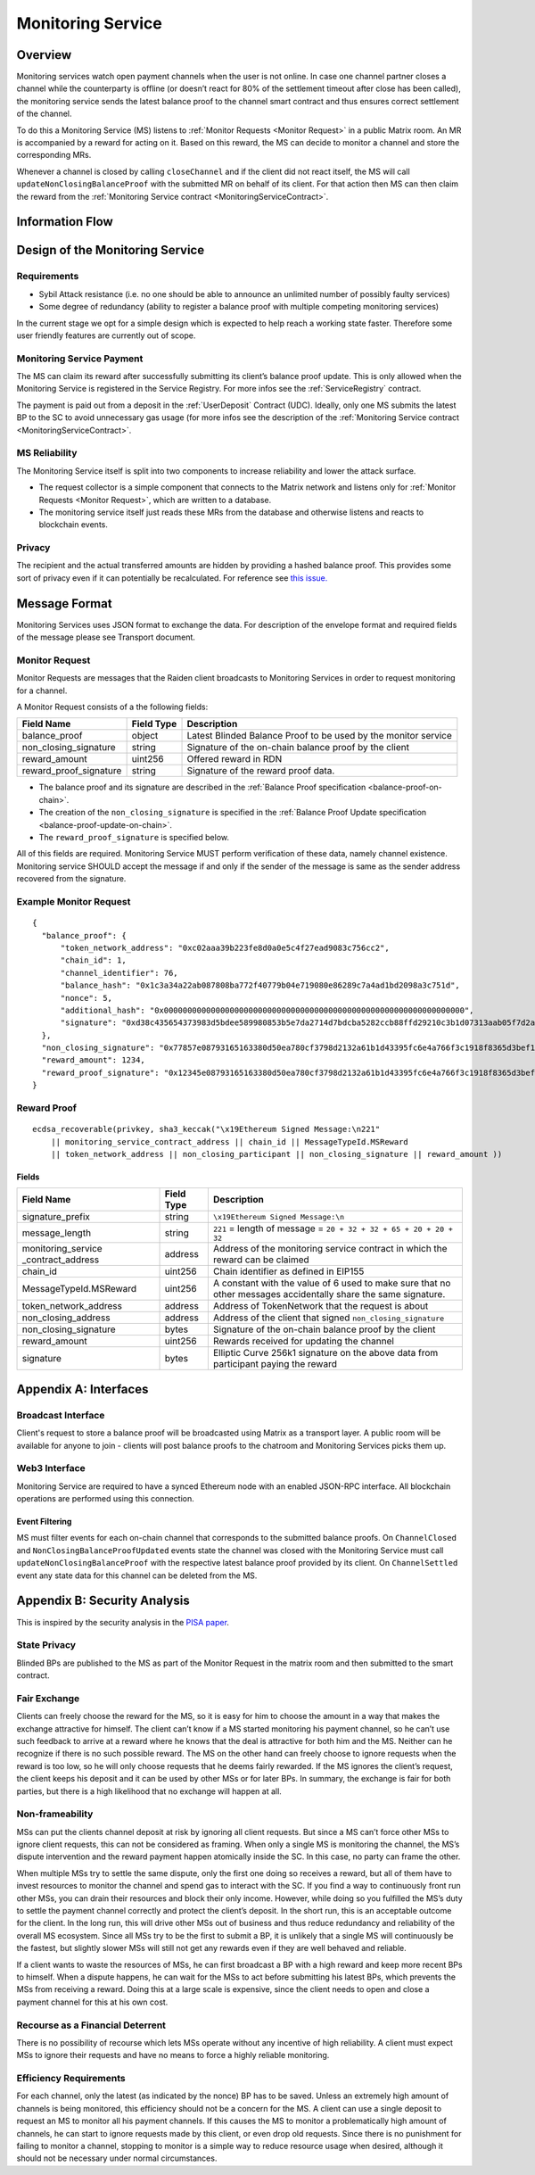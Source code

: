 .. _ms:

Monitoring Service
##################


Overview
========

Monitoring services watch open payment channels when the user is not online. In
case one channel partner closes a channel while the counterparty is offline (or
doesn’t react for 80% of the settlement timeout after close has been called),
the monitoring service sends the latest balance proof to the channel smart
contract and thus ensures correct settlement of the channel.

To do this a Monitoring Service (MS) listens to :ref:`Monitor Requests <Monitor
Request>` in a public Matrix room. An MR is accompanied by a reward for acting
on it. Based on this reward, the MS can decide to monitor a channel and store
the corresponding MRs.

Whenever a channel is closed by calling ``closeChannel`` and if the client did
not react itself, the MS will call ``updateNonClosingBalanceProof`` with the
submitted MR on behalf of its client. For that action then MS can then claim the
reward from the :ref:`Monitoring Service contract <MonitoringServiceContract>`.

Information Flow
================

.. image:: diagrams/RaidenMonitoringService_flow_chart.png
    :alt: Monitoring Service - Flow Chart
    :width: 900px


Design of the Monitoring Service
================================

Requirements
------------

* Sybil Attack resistance (i.e. no one should be able to announce an unlimited number of possibly faulty services)
* Some degree of redundancy (ability to register a balance proof with multiple competing monitoring services)

In the current stage we opt for a simple design which is expected to help reach
a working state faster. Therefore some user friendly features are currently out
of scope.


Monitoring Service Payment
--------------------------

The MS can claim its reward after successfully submitting its client’s balance proof update. This is only allowed when the Monitoring Service is registered in the Service Registry. For more infos see the :ref:`ServiceRegistry` contract.

The payment is paid out from a deposit in the :ref:`UserDeposit` Contract (UDC).
Ideally, only one MS submits the latest BP to the SC to avoid unnecessary gas
usage (for more infos see the description of the :ref:`Monitoring Service contract <MonitoringServiceContract>`.


MS Reliability
--------------

The Monitoring Service itself is split into two components to increase reliability and lower the attack surface.

* The request collector is a simple component that connects to the Matrix network and listens only for :ref:`Monitor Requests <Monitor Request>`, which are written to a database.
* The monitoring service itself just reads these MRs from the database and otherwise listens and reacts to blockchain events.


Privacy
-------

The recipient and the actual transferred amounts are hidden by providing a
hashed balance proof. This provides some sort of privacy even if it can
potentially be recalculated. For reference see `this issue. <https://github.com/raiden-network/raiden/issues/1309>`_


Message Format
==============

Monitoring Services uses JSON format to exchange the data. For description of
the envelope format and required fields of the message please see Transport
document.

.. _`Monitor Request`:

Monitor Request
---------------

Monitor Requests are messages that the Raiden client broadcasts to Monitoring
Services in order to request monitoring for a channel.

A Monitor Request consists of a the following fields:

+--------------------------+------------+--------------------------------------------------------------------------------+
| Field Name               | Field Type |  Description                                                                   |
+==========================+============+================================================================================+
|  balance_proof           | object     | Latest Blinded Balance Proof to be used by the monitor service                 |
+--------------------------+------------+--------------------------------------------------------------------------------+
|  non_closing_signature   | string     | Signature of the on-chain balance proof by the client                          |
+--------------------------+------------+--------------------------------------------------------------------------------+
|  reward_amount           | uint256    | Offered reward in RDN                                                          |
+--------------------------+------------+--------------------------------------------------------------------------------+
|  reward_proof_signature  | string     | Signature of the reward proof data.                                            |
+--------------------------+------------+--------------------------------------------------------------------------------+

- The balance proof and its signature are described in the :ref:`Balance Proof specification <balance-proof-on-chain>`.
- The creation of the ``non_closing_signature`` is specified in the :ref:`Balance Proof Update specification <balance-proof-update-on-chain>`.
- The ``reward_proof_signature`` is specified below.

All of this fields are required. Monitoring Service MUST perform verification of these data, namely channel
existence. Monitoring service SHOULD accept the message if and only if the sender of the message is same as the sender
address recovered from the signature.


Example Monitor Request
-----------------------------
::

    {
      "balance_proof": {
          "token_network_address": "0xc02aaa39b223fe8d0a0e5c4f27ead9083c756cc2",
          "chain_id": 1,
          "channel_identifier": 76,
          "balance_hash": "0x1c3a34a22ab087808ba772f40779b04e719080e86289c7a4ad1bd2098a3c751d",
          "nonce": 5,
          "additional_hash": "0x0000000000000000000000000000000000000000000000000000000000000000",
          "signature": "0xd38c435654373983d5bdee589980853b5e7da2714d7bdcba5282ccb88ffd29210c3b1d07313aab05f7d2a514561b6796191093a9ce5726da8f1eb89bc575bc7e1b"
      },
      "non_closing_signature": "0x77857e08793165163380d50ea780cf3798d2132a61b1d43395fc6e4a766f3c1918f8365d3bef173e0f8bb32c1f373be76369f54fb0ac7fdf91dd559e6e5865431b",
      "reward_amount": 1234,
      "reward_proof_signature": "0x12345e08793165163380d50ea780cf3798d2132a61b1d43395fc6e4a766f3c1918f8365d3bef173e0f8bb32c1f373be76369f54fb0ac7fdf91dd559e6e5864444a"
    }

Reward Proof
------------

::

    ecdsa_recoverable(privkey, sha3_keccak("\x19Ethereum Signed Message:\n221"
        || monitoring_service_contract_address || chain_id || MessageTypeId.MSReward
        || token_network_address || non_closing_participant || non_closing_signature || reward_amount ))


Fields
''''''

+-----------------------+------------+--------------------------------------------------------------------------------------------+
| Field Name            | Field Type | Description                                                                                |
+=======================+============+============================================================================================+
| signature_prefix      | string     | ``\x19Ethereum Signed Message:\n``                                                         |
+-----------------------+------------+--------------------------------------------------------------------------------------------+
| message_length        | string     | ``221`` = length of message = ``20 + 32 + 32 + 65 + 20 + 20 + 32``                         |
+-----------------------+------------+--------------------------------------------------------------------------------------------+
| monitoring_service    | address    | Address of the monitoring service contract in which the reward can be claimed              |
| _contract_address     |            |                                                                                            |
+-----------------------+------------+--------------------------------------------------------------------------------------------+
| chain_id              | uint256    | Chain identifier as defined in EIP155                                                      |
+-----------------------+------------+--------------------------------------------------------------------------------------------+
| MessageTypeId.MSReward| uint256    | A constant with the value of 6 used to make sure that no other messages accidentally share |
|                       |            | the same signature.                                                                        |
+-----------------------+------------+--------------------------------------------------------------------------------------------+
| token_network_address | address    | Address of TokenNetwork that the request is about                                          |
+-----------------------+------------+--------------------------------------------------------------------------------------------+
| non_closing_address   | address    | Address of the client that signed ``non_closing_signature``                                |
+-----------------------+------------+--------------------------------------------------------------------------------------------+
| non_closing_signature | bytes      | Signature of the on-chain balance proof by the client                                      |
+-----------------------+------------+--------------------------------------------------------------------------------------------+
| reward_amount         | uint256    | Rewards received for updating the channel                                                  |
+-----------------------+------------+--------------------------------------------------------------------------------------------+
| signature             | bytes      | Elliptic Curve 256k1 signature on the above data from participant paying the reward        |
+-----------------------+------------+--------------------------------------------------------------------------------------------+

Appendix A: Interfaces
======================

Broadcast Interface
-------------------

Client's request to store a balance proof will be broadcasted using Matrix as a
transport layer. A public room will be available for anyone to join - clients
will post balance proofs to the chatroom and Monitoring Services picks them up.

Web3 Interface
--------------

Monitoring Service are required to have a synced Ethereum node with an enabled JSON-RPC interface. All blockchain
operations are performed using this connection.

Event Filtering
'''''''''''''''

MS must filter events for each on-chain channel that corresponds to the submitted balance proofs.
On ``ChannelClosed`` and ``NonClosingBalanceProofUpdated`` events state the channel was closed with the Monitoring
Service must call ``updateNonClosingBalanceProof`` with the respective latest balance proof provided by its client.
On ``ChannelSettled`` event any state data for this channel can be deleted from the MS.


Appendix B: Security Analysis
=============================

This is inspired by the security analysis in the `PISA paper <https://www.cs.cornell.edu/~iddo/pisa.pdf>`_.

State Privacy
-------------

Blinded BPs are published to the MS as part of the Monitor Request in the matrix room and then submitted to the smart
contract.

Fair Exchange
-------------

Clients can freely choose the reward for the MS, so it is easy for him to choose the amount in a way that makes the
exchange attractive for himself. The client can’t know if a MS started monitoring his payment channel, so he can’t use
such feedback to arrive at a reward where he knows that the deal is attractive for both him and the MS. Neither can he
recognize if there is no such possible reward.
The MS on the other hand can freely choose to ignore requests when the reward is too low, so he will only choose
requests that he deems fairly rewarded. If the MS ignores the client’s request, the client keeps his deposit and it can
be used by other MSs or for later BPs. In summary, the exchange is fair for both parties, but there is a high likelihood
that no exchange will happen at all.

Non-frameability
----------------

MSs can put the clients channel deposit at risk by ignoring all client requests. But since a MS can’t force other MSs to
ignore client requests, this can not be considered as framing. When only a single MS is monitoring the channel, the MS’s
dispute intervention and the reward payment happen atomically inside the SC. In this case, no party can frame the other.

When multiple MSs try to settle the same dispute, only the first one doing so receives a reward, but all of them have to
invest resources to monitor the channel and spend gas to interact with the SC. If you find a way to continuously front
run other MSs, you can drain their resources and block their only income. However, while doing so you fulfilled the MS’s
duty to settle the payment channel correctly and protect the client’s deposit.
In the short run, this is an acceptable outcome for the client. In the long run, this will drive other MSs out of
business and thus reduce redundancy and reliability of the overall MS ecosystem. Since all MSs try to be the first to
submit a BP, it is unlikely that a single MS will continuously be the fastest, but slightly slower MSs will still not
get any rewards even if they are well behaved and reliable.

If a client wants to waste the resources of MSs, he can first broadcast a BP with a high reward and keep more recent BPs
to himself. When a dispute happens, he can wait for the MSs to act before submitting his latest BPs, which prevents the
MSs from receiving a reward. Doing this at a large scale is expensive, since the client needs to open and close a
payment channel for this at his own cost.

Recourse as a Financial Deterrent
---------------------------------

There is no possibility of recourse which lets MSs operate without any incentive of high reliability. A client must
expect MSs to ignore their requests and have no means to force a highly reliable monitoring.

Efficiency Requirements
-----------------------

For each channel, only the latest (as indicated by the nonce) BP has to be saved. Unless an extremely high amount of
channels is being monitored, this efficiency should not be a concern for the MS.
A client can use a single deposit to request an MS to monitor all his payment channels. If this causes the MS to monitor
a problematically high amount of channels, he can start to ignore requests made by this client, or even drop old
requests. Since there is no punishment for failing to monitor a channel, stopping to monitor is a simple way to reduce
resource usage when desired, although it should not be necessary under normal circumstances.
